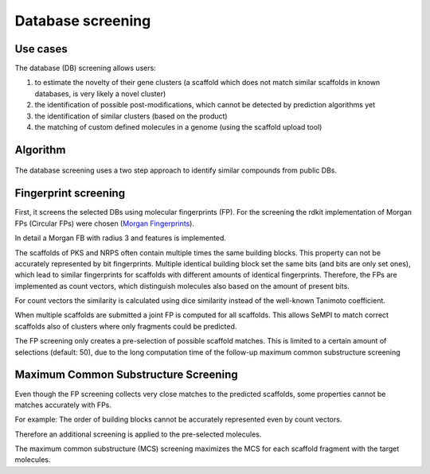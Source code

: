 Database screening
###################

Use cases
=========

The database (DB) screening allows users: 

(1) to estimate the novelty of their gene clusters (a scaffold which does not match similar scaffolds in known databases, is very likely a novel cluster)
(2) the identification of possible post-modifications, which cannot be detected by prediction algorithms yet
(3) the identification of similar clusters (based on the product) 
(4) the matching of custom defined molecules in a genome (using the scaffold upload tool)

Algorithm
=========

.. figure:: img/scaffold_screening.svg
   :scale: 50 %
   :alt: scaffold_screening

The database screening uses a two step approach to identify similar compounds from public DBs.

Fingerprint screening
=====================

First, it screens the selected DBs using molecular fingerprints (FP). For the screening the rdkit implementation
of Morgan FPs (Circular FPs) were chosen (`Morgan Fingerprints <https://www.rdkit.org/docs/GettingStartedInPython.html#fingerprinting-and-molecular-similarity>`_).

In detail a Morgan FB with radius 3 and features is implemented.

The scaffolds of PKS and NRPS often contain multiple times the same building blocks. This property can not 
be accurately represented by bit fingerprints. Multiple identical building block set the same bits (and
bits are only set ones), which lead to similar fingerprints for scaffolds with different amounts of identical fingerprints. 
Therefore, the FPs are implemented as count vectors, which distinguish molecules also based on the amount of present
bits. 

For count vectors the similarity is calculated using dice similarity instead of the well-known Tanimoto coefficient.

When multiple scaffolds are submitted a joint FP is computed for all scaffolds.
This allows SeMPI to match correct scaffolds also of clusters where only fragments could be predicted. 

The FP screening only creates a pre-selection of possible scaffold matches.
This is limited to a certain amount of selections (default: 50), due to the 
long computation time of the follow-up maximum common substructure screening

Maximum Common Substructure Screening
=====================================

Even though the FP screening collects very close matches to the predicted scaffolds, 
some properties cannot be matches accurately with FPs.

For example: The order of building blocks cannot be accurately represented even by count vectors.

Therefore an additional screening is applied to the pre-selected molecules. 

The maximum common substructure (MCS) screening maximizes the MCS for each scaffold fragment with the target 
molecules. 



